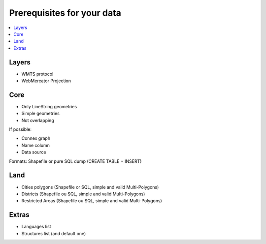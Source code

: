 ===========================
Prerequisites for your data
===========================

.. contents::
   :local:
   :depth: 2

Layers
======

* WMTS protocol
* WebMercator Projection

Core
====

* Only LineString geometries
* Simple geometries
* Not overlapping

If possible:

* Connex graph
* Name column
* Data source

Formats: Shapefile or pure SQL dump (CREATE TABLE + INSERT)

Land
====

* Cities polygons (Shapefile or SQL, simple and valid Multi-Polygons)
* Districts (Shapefile ou SQL, simple and valid Multi-Polygons)
* Restricted Areas (Shapefile ou SQL, simple and valid Multi-Polygons)

Extras
======

* Languages list
* Structures list (and default one)

